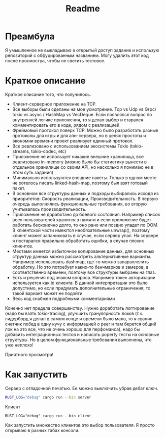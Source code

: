 #+TITLE: Readme

* Преамбула
Я умышленное не выкладываю в открытый доступ задание и использую репозиторий с обфуцированным названием. Могу удалить этот код после просмостра, чтобы не светить тестовое.

* Краткое описание
Краткое описание того, что получилось.

- Клиент-серверное приложение на TCP.
- Все выборы были сделаны на мое усмотрение. Tcp vs Udp vs Grpc/ tokio vs async / HashMap vs VecDeque. Если появлялся вопрос по внутренней логике приложения, то я делал выбор и старался комментировать его в коде, рядом с реализацией.
- Фреймовый протокол поверх TCP. Можно было разработать разные протоколы для игры и для апи-сервера, но в целях простоты и экономии времени проект реализует единный протокол.
- Все реализовано с использованием экосистемы Tokio (tokio-streams, tokio-codec, etc)
- Приложение не использует никакие внешние хранилища, все реализовано in-memory (можно было бы статистику вынести в отдельное хранилище со своим API, но насколько я понимаю не в этом суть задания)
- Минимально используются внешние пакеты. Только в одном месте не хотелось писать linked-hash-map, поэтому был взят готовый пакет.
- В основном все структуры данных и подходы выбирались исходя из приоритетов: Скорость реализации, Производительность. В первую очередь выполнялись функциональные требования, во вторую учитывалась производительность.
- Приложение не доработано до боевого состояния. Например список всех пользователей хранится в памяти и если приложение будет работать бесконечно долго, то оно рано или поздно упадет по OOM. В клиентской части имеются необязательные unwrap(), поэтому клиент может запаниковать в случае, если сервер упал. На сервере я постарался правильно обработать ошибки, в случае плохих клиентов.
- Местами имеется избыточное копирование данных, для основных структур данных можно рассмотреть альтернативные варианты. Например использовать dashmap, где-то можно запараллелить обработку. Но это потребует каких-то бенчмарков и замеров, а соответственно времени, поэтому все структуры выбраны на глаз.
- Есть и решения под знаком вопроса. Например токен авторизации используется как id клиента. В данной интерпретации это было допустимо, но если придумать дополнительные ограничения, то такой вариант может не подойти.
- Весь код снабжен подробными комментариями

Конечно нет предела совершенству. Нужно доработать логгирование (надо бы взять tokio-tracing), улучшить гранулярность локов (т.к. лидерборд я делал в самом конце и времени было мало, то я свалил счетчик побед в одну кучу с информацией о peer и там берется общий лок на это все, что не очень хорошо для перфоманса), надо бы добавить интеграционных тестов и написать poperty тесты на основные структуры. Но в целом функциональные требования выполнены, что уже неплохо!

Приятного просмотра!

* Как запустить
Сервер с отладочной печатью. Ее можно выключить убрав дебаг ключ.
#+begin_src bash
RUST_LOG="debug" cargo run --bin server
#+end_src

Клиент
#+begin_src
RUST_LOG="debug" cargo run --bin client
#+end_src

Как запустить множество клиентов это выбор пользователя. Я просто открываю в разных табах консоли.
